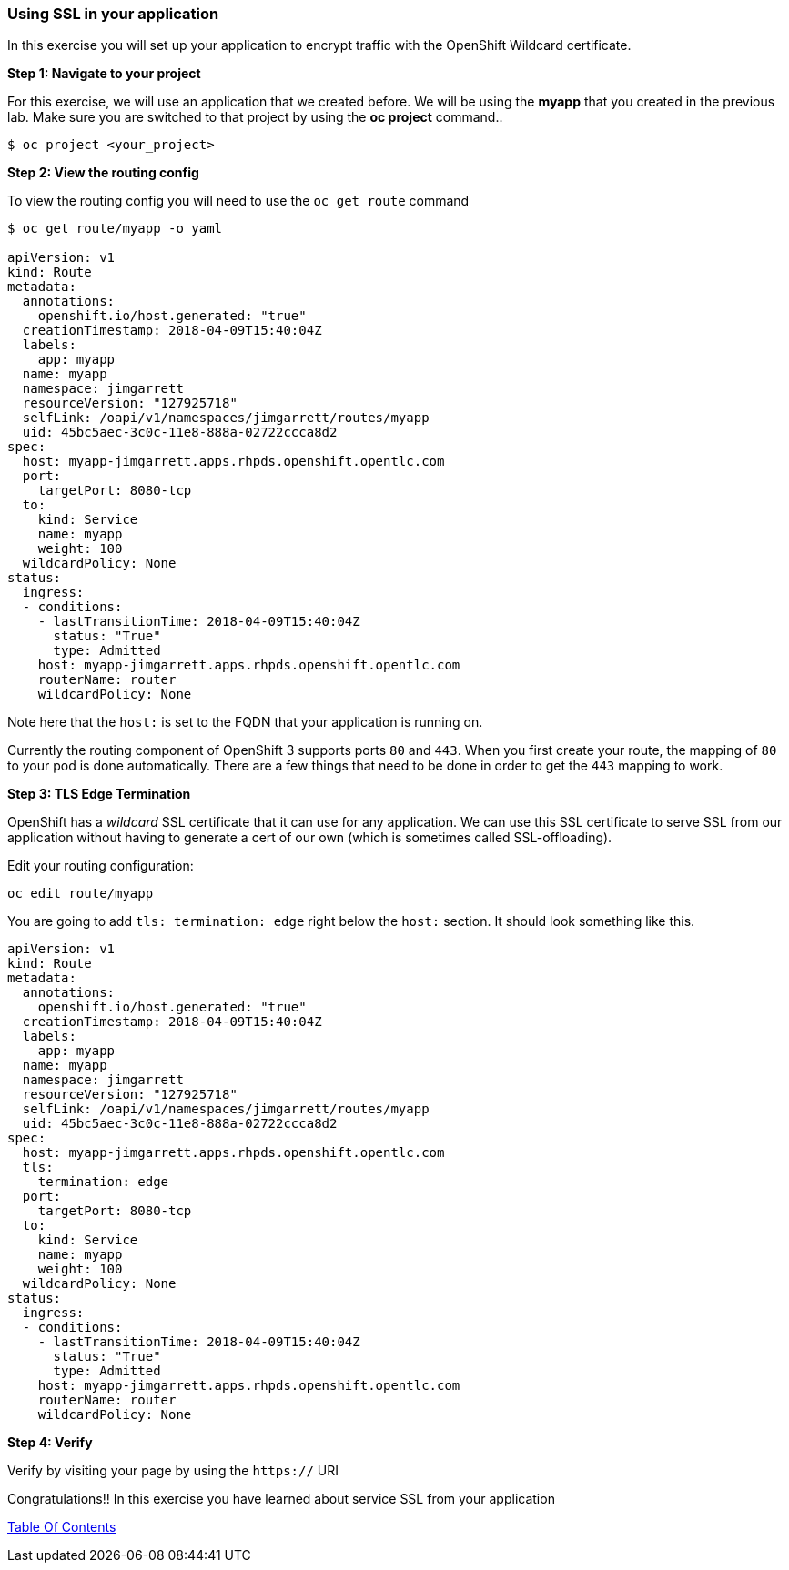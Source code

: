 [[using-ssl-in-your-application]]
Using SSL in your application
~~~~~~~~~~~~~~~~~~~~~~~~~~~~~

In this exercise you will set up your application to encrypt traffic
with the OpenShift Wildcard certificate.

*Step 1: Navigate to your project*

For this exercise, we will use an application that we created before. We
will be using the *myapp* that you created in the previous
lab. Make sure you are switched to that project by using the *oc
project* command..

....
$ oc project <your_project>
....

*Step 2: View the routing config*

To view the routing config you will need to use the `oc get route`
command

....
$ oc get route/myapp -o yaml

apiVersion: v1
kind: Route
metadata:
  annotations:
    openshift.io/host.generated: "true"
  creationTimestamp: 2018-04-09T15:40:04Z
  labels:
    app: myapp
  name: myapp
  namespace: jimgarrett
  resourceVersion: "127925718"
  selfLink: /oapi/v1/namespaces/jimgarrett/routes/myapp
  uid: 45bc5aec-3c0c-11e8-888a-02722ccca8d2
spec:
  host: myapp-jimgarrett.apps.rhpds.openshift.opentlc.com
  port:
    targetPort: 8080-tcp
  to:
    kind: Service
    name: myapp
    weight: 100
  wildcardPolicy: None
status:
  ingress:
  - conditions:
    - lastTransitionTime: 2018-04-09T15:40:04Z
      status: "True"
      type: Admitted
    host: myapp-jimgarrett.apps.rhpds.openshift.opentlc.com
    routerName: router
    wildcardPolicy: None
....

Note here that the `host:` is set to the FQDN that your application is
running on.

Currently the routing component of OpenShift 3 supports ports `80` and
`443`. When you first create your route, the mapping of `80` to your pod
is done automatically. There are a few things that need to be done in
order to get the `443` mapping to work.

*Step 3: TLS Edge Termination*

OpenShift has a _wildcard_ SSL certificate that it can use for any
application. We can use this SSL certificate to serve SSL from our
application without having to generate a cert of our own (which is
sometimes called SSL-offloading).

Edit your routing configuration:

....
oc edit route/myapp
....

You are going to add `tls: termination: edge` right below the `host:`
section. It should look something like this.

....
apiVersion: v1
kind: Route
metadata:
  annotations:
    openshift.io/host.generated: "true"
  creationTimestamp: 2018-04-09T15:40:04Z
  labels:
    app: myapp
  name: myapp
  namespace: jimgarrett
  resourceVersion: "127925718"
  selfLink: /oapi/v1/namespaces/jimgarrett/routes/myapp
  uid: 45bc5aec-3c0c-11e8-888a-02722ccca8d2
spec:
  host: myapp-jimgarrett.apps.rhpds.openshift.opentlc.com
  tls:
    termination: edge
  port:
    targetPort: 8080-tcp
  to:
    kind: Service
    name: myapp
    weight: 100
  wildcardPolicy: None
status:
  ingress:
  - conditions:
    - lastTransitionTime: 2018-04-09T15:40:04Z
      status: "True"
      type: Admitted
    host: myapp-jimgarrett.apps.rhpds.openshift.opentlc.com
    routerName: router
    wildcardPolicy: None
....

*Step 4: Verify*

Verify by visiting your page by using the `https://` URI

Congratulations!! In this exercise you have learned about service SSL
from your application

link:0_toc.adoc[Table Of Contents]
